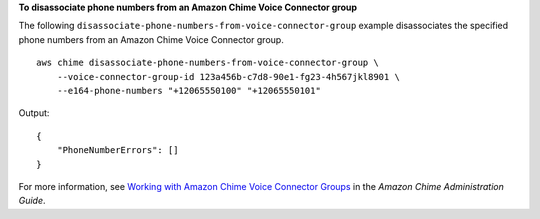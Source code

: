 **To disassociate phone numbers from an Amazon Chime Voice Connector group**

The following ``disassociate-phone-numbers-from-voice-connector-group`` example disassociates the specified phone numbers from an Amazon Chime Voice Connector group. ::

    aws chime disassociate-phone-numbers-from-voice-connector-group \
        --voice-connector-group-id 123a456b-c7d8-90e1-fg23-4h567jkl8901 \
        --e164-phone-numbers "+12065550100" "+12065550101"

Output::

    {
        "PhoneNumberErrors": []
    }

For more information, see `Working with Amazon Chime Voice Connector Groups <https://docs.aws.amazon.com/chime/latest/ag/voice-connector-groups.html>`__ in the *Amazon Chime Administration Guide*.
